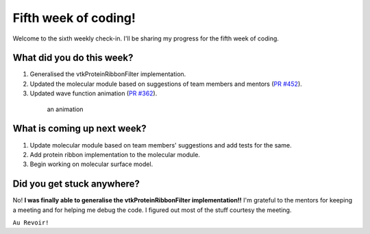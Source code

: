 Fifth week of coding!
=====================

.. post:: July 12 2021
   :author: Sajag Swami
   :tags: google
   :category: gsoc

Welcome to the sixth weekly check-in. I'll be sharing my progress for the fifth week of coding.

What did you do this week?
--------------------------

1. Generalised the vtkProteinRibbonFilter implementation.
2. Updated the molecular module based on suggestions of team members
   and mentors (`PR #452`_).
3. Updated wave function animation (`PR #362`_).

 .. figure:: https://user-images.githubusercontent.com/65067354/125155195-d4105800-e17b-11eb-9e6d-2b66ba7a8f6e.gif
    :width: 300
    :height: 300

    an animation


What is coming up next week?
----------------------------

1. Update molecular module based on team members' suggestions and add
   tests for the same.
2. Add protein ribbon implementation to the molecular module.
3. Begin working on molecular surface model.

Did you get stuck anywhere?
---------------------------

No! **I was finally able to generalise the vtkProteinRibbonFilter implementation!!** I'm
grateful to the mentors for keeping a meeting and for helping me debug
the code. I figured out most of the stuff courtesy the meeting.

.. _PR #452: https://github.com/fury-gl/fury/pull/452
.. _PR #362: https://github.com/fury-gl/fury/pull/362
   
``Au Revoir!``
